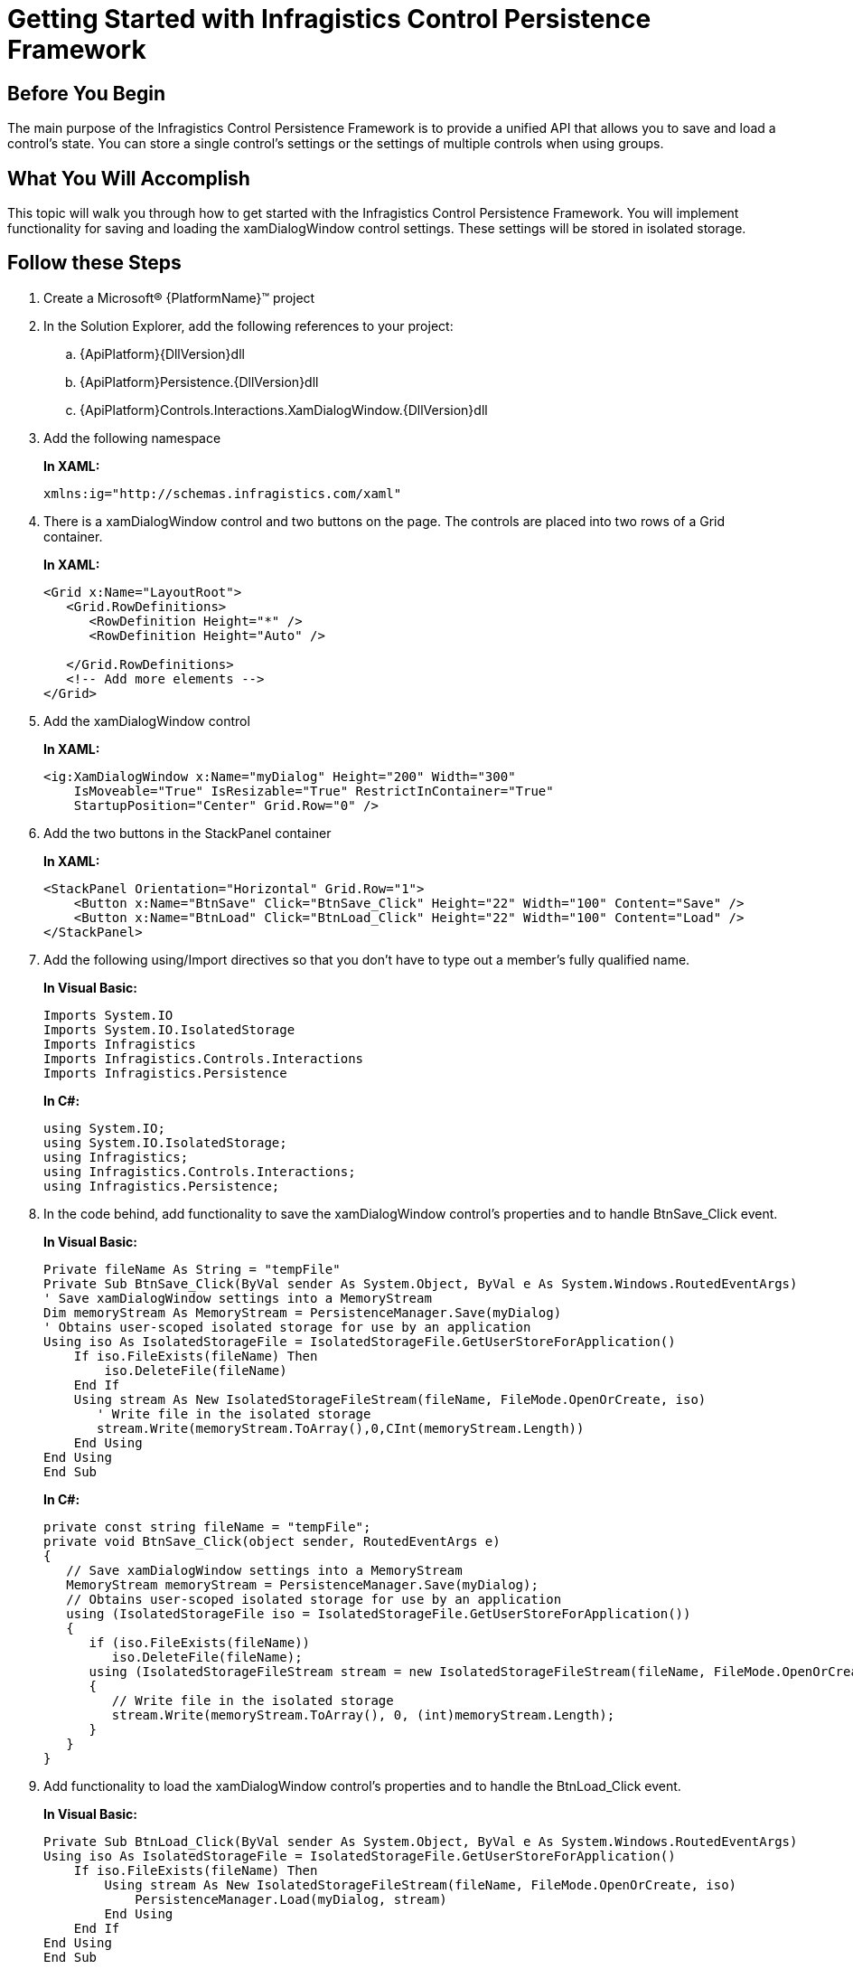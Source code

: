 ﻿////
|metadata|
{
    "name": "persistenceframework-getting-started-with-infragistics-control-persistence-framework",
    "controlName": ["IG Control Persistence Framework"],
    "tags": ["Getting Started","Persistence"],
    "guid": "ffd7c9ee-5103-4a99-9ce8-7ba27104a275",
    "buildFlags": [],
    "createdOn": "2016-05-25T18:21:53.6390335Z"
}
|metadata|
////

= Getting Started with Infragistics Control Persistence Framework

== Before You Begin

The main purpose of the Infragistics Control Persistence Framework is to provide a unified API that allows you to save and load a control’s state. You can store a single control’s settings or the settings of multiple controls when using groups.

== What You Will Accomplish

This topic will walk you through how to get started with the Infragistics Control Persistence Framework. You will implement functionality for saving and loading the xamDialogWindow control settings. These settings will be stored in isolated storage.

== Follow these Steps

[start=1]
. Create a Microsoft® {PlatformName}™ project

[start=2]
. In the Solution Explorer, add the following references to your project:

.. {ApiPlatform}{DllVersion}dll
.. {ApiPlatform}Persistence.{DllVersion}dll
.. {ApiPlatform}Controls.Interactions.XamDialogWindow.{DllVersion}dll

[start=3]
. Add the following namespace
+
*In XAML:*
+
[source,xaml]
----
xmlns:ig="http://schemas.infragistics.com/xaml"
----

[start=4]
. There is a xamDialogWindow control and two buttons on the page. The controls are placed into two rows of a Grid container.
+
*In XAML:*
+
[source,xaml]
----
<Grid x:Name="LayoutRoot">
   <Grid.RowDefinitions>
      <RowDefinition Height="*" />
      <RowDefinition Height="Auto" />
 
   </Grid.RowDefinitions>
   <!-- Add more elements -->
</Grid>
---- 

[start=5]
. Add  the xamDialogWindow control 
+
*In XAML:*
+
[source,xaml]
----
<ig:XamDialogWindow x:Name="myDialog" Height="200" Width="300" 
    IsMoveable="True" IsResizable="True" RestrictInContainer="True"   
    StartupPosition="Center" Grid.Row="0" />
----

[start=6]
. Add the two buttons in the StackPanel container
+
*In XAML:*
+
[source,xaml]
----
<StackPanel Orientation="Horizontal" Grid.Row="1">
    <Button x:Name="BtnSave" Click="BtnSave_Click" Height="22" Width="100" Content="Save" />
    <Button x:Name="BtnLoad" Click="BtnLoad_Click" Height="22" Width="100" Content="Load" />
</StackPanel>
----

[start=7]
. Add the following using/Import directives so that you don’t have to type out a member’s fully qualified name.
+
*In Visual Basic:*
+
[source,vb]
----
Imports System.IO
Imports System.IO.IsolatedStorage
Imports Infragistics 
Imports Infragistics.Controls.Interactions
Imports Infragistics.Persistence
----
+
*In C#:*
+
[source,csharp]
----
using System.IO;
using System.IO.IsolatedStorage; 
using Infragistics;
using Infragistics.Controls.Interactions;
using Infragistics.Persistence;
----

[start=8]
. In the code behind, add functionality to save the xamDialogWindow control’s properties and to handle BtnSave_Click event.
+
*In Visual Basic:*
+
[source,vb]
----
Private fileName As String = "tempFile"
Private Sub BtnSave_Click(ByVal sender As System.Object, ByVal e As System.Windows.RoutedEventArgs)
' Save xamDialogWindow settings into a MemoryStream
Dim memoryStream As MemoryStream = PersistenceManager.Save(myDialog)
' Obtains user-scoped isolated storage for use by an application
Using iso As IsolatedStorageFile = IsolatedStorageFile.GetUserStoreForApplication()
    If iso.FileExists(fileName) Then
        iso.DeleteFile(fileName)
    End If
    Using stream As New IsolatedStorageFileStream(fileName, FileMode.OpenOrCreate, iso)
       ' Write file in the isolated storage
       stream.Write(memoryStream.ToArray(),0,CInt(memoryStream.Length))
    End Using
End Using
End Sub
----
+
*In C#:*
+
[source,csharp]
----
private const string fileName = "tempFile";
private void BtnSave_Click(object sender, RoutedEventArgs e)
{
   // Save xamDialogWindow settings into a MemoryStream
   MemoryStream memoryStream = PersistenceManager.Save(myDialog);
   // Obtains user-scoped isolated storage for use by an application
   using (IsolatedStorageFile iso = IsolatedStorageFile.GetUserStoreForApplication())
   {
      if (iso.FileExists(fileName))
         iso.DeleteFile(fileName);
      using (IsolatedStorageFileStream stream = new IsolatedStorageFileStream(fileName, FileMode.OpenOrCreate, iso))
      {
         // Write file in the isolated storage
         stream.Write(memoryStream.ToArray(), 0, (int)memoryStream.Length);
      }
   }
}
----

[start=9]
. Add functionality to load the xamDialogWindow control’s properties and to handle the BtnLoad_Click event.
+
*In Visual Basic:*
+
[source,vb]
----
Private Sub BtnLoad_Click(ByVal sender As System.Object, ByVal e As System.Windows.RoutedEventArgs)
Using iso As IsolatedStorageFile = IsolatedStorageFile.GetUserStoreForApplication()
    If iso.FileExists(fileName) Then
        Using stream As New IsolatedStorageFileStream(fileName, FileMode.OpenOrCreate, iso)
            PersistenceManager.Load(myDialog, stream)
        End Using
    End If
End Using
End Sub
----
+
*In C#:*
+
[source,csharp]
----
private void BtnLoad_Click(object sender, RoutedEventArgs e)
{
    using (IsolatedStorageFile iso = IsolatedStorageFile.GetUserStoreForApplication())
    {
        if (iso.FileExists(fileName))
        {
            using (IsolatedStorageFileStream stream = new IsolatedStorageFileStream(fileName, FileMode.OpenOrCreate, iso))
            {
                PersistenceManager.Load(myDialog, stream);
            }
        }   
    }
}
----

[start=10]
. Save and run your application. You can save the xamDialogWindow properties by pressing the Save button; afterwards, you can resize and/or move the xamDialogWindow and click the Load button to restore the previous state of the control.

== Related Topics

link:persistence-about-ig-control-persistence-framework.html[About Infragistics Control Persistence Framework]

link:persistence-using-ig-control-persistence-framework.html[Using Infragistics Control Persistence Framework]